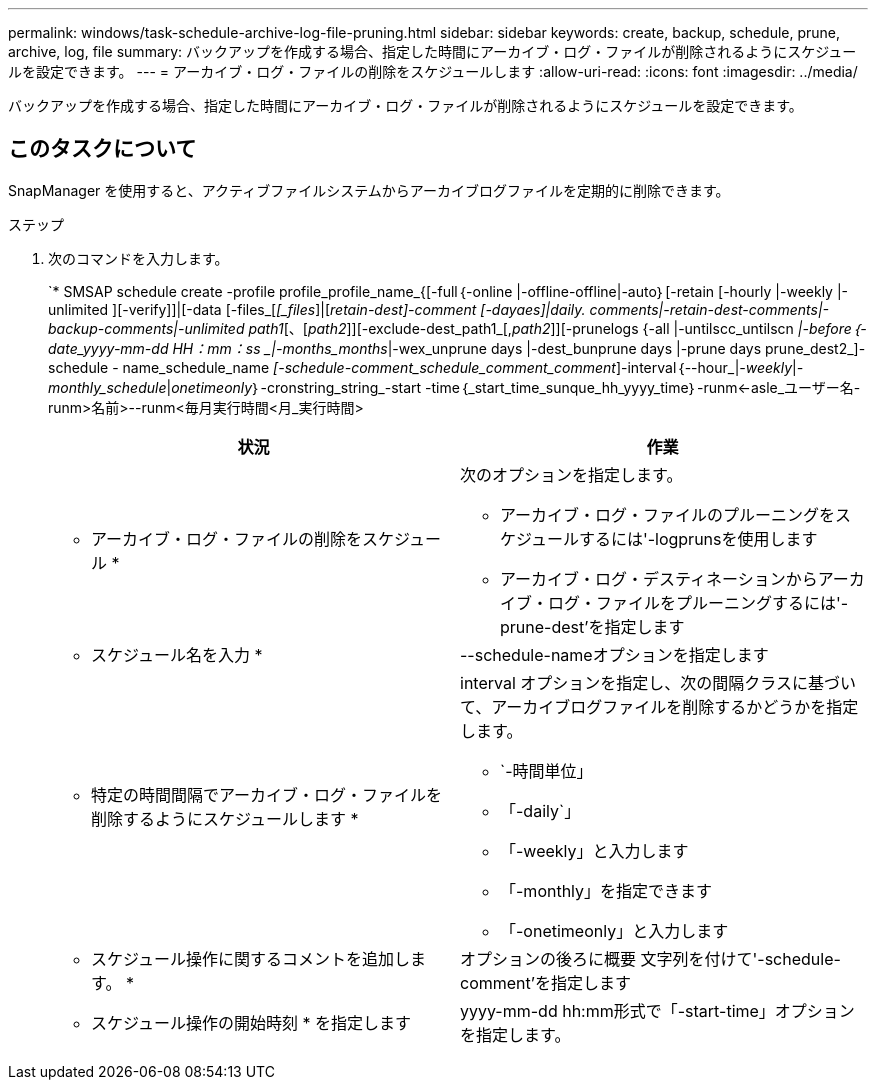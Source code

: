 ---
permalink: windows/task-schedule-archive-log-file-pruning.html 
sidebar: sidebar 
keywords: create, backup, schedule, prune, archive, log, file 
summary: バックアップを作成する場合、指定した時間にアーカイブ・ログ・ファイルが削除されるようにスケジュールを設定できます。 
---
= アーカイブ・ログ・ファイルの削除をスケジュールします
:allow-uri-read: 
:icons: font
:imagesdir: ../media/


[role="lead"]
バックアップを作成する場合、指定した時間にアーカイブ・ログ・ファイルが削除されるようにスケジュールを設定できます。



== このタスクについて

SnapManager を使用すると、アクティブファイルシステムからアーカイブログファイルを定期的に削除できます。

.ステップ
. 次のコマンドを入力します。
+
`* SMSAP schedule create -profile profile_profile_name_{[-full｛-online |-offline-offline|-auto｝[-retain [-hourly |-weekly |-unlimited ][-verify]]|[-data [-files_[_[_files_]|[_retain-dest]-comment [-dayaes]|daily. comments|-retain-dest-comments|-backup-comments|-unlimited path1_[、[_path2_]][-exclude-dest_path1_[,_path2_]][-prunelogs {-all |-untilscc_untilscn _|-before｛-date_yyyy-mm-dd HH：mm：ss _|-months_months_|-wex_unprune days |-dest_bunprune days |-prune days prune_dest2_]-schedule - name_schedule_name _[-schedule-comment_schedule_comment_comment_]-interval｛--hour_|_-weekly_|_-monthly_schedule_|_onetimeonly_｝-cronstring_string_-start -time｛_start_time_sunque_hh_yyyy_time｝-runm<-asle_ユーザー名-runm>名前>--runm<毎月実行時間<月_実行時間>

+
|===
| 状況 | 作業 


 a| 
* アーカイブ・ログ・ファイルの削除をスケジュール *
 a| 
次のオプションを指定します。

** アーカイブ・ログ・ファイルのプルーニングをスケジュールするには'-logprunsを使用します
** アーカイブ・ログ・デスティネーションからアーカイブ・ログ・ファイルをプルーニングするには'-prune-dest'を指定します




 a| 
* スケジュール名を入力 *
 a| 
--schedule-nameオプションを指定します



 a| 
* 特定の時間間隔でアーカイブ・ログ・ファイルを削除するようにスケジュールします *
 a| 
interval オプションを指定し、次の間隔クラスに基づいて、アーカイブログファイルを削除するかどうかを指定します。

** `-時間単位」
** 「-daily`」
** 「-weekly」と入力します
** 「-monthly」を指定できます
** 「-onetimeonly」と入力します




 a| 
* スケジュール操作に関するコメントを追加します。 *
 a| 
オプションの後ろに概要 文字列を付けて'-schedule-comment'を指定します



 a| 
* スケジュール操作の開始時刻 * を指定します
 a| 
yyyy-mm-dd hh:mm形式で「-start-time」オプションを指定します。

|===

